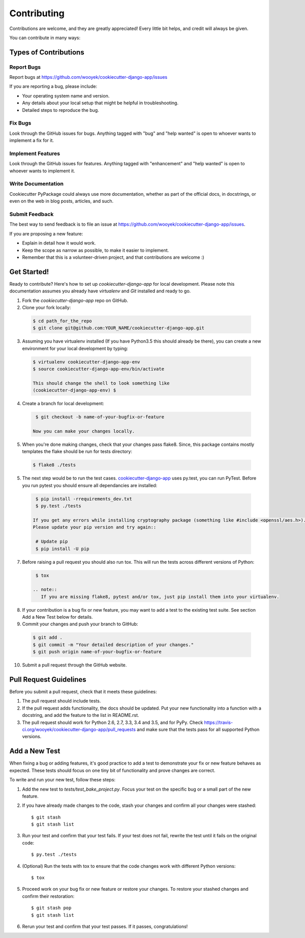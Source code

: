 .. highlight:: shell

============
Contributing
============

Contributions are welcome, and they are greatly appreciated! Every
little bit helps, and credit will always be given.

You can contribute in many ways:

Types of Contributions
----------------------

Report Bugs
~~~~~~~~~~~

Report bugs at https://github.com/wooyek/cookiecutter-django-app/issues

If you are reporting a bug, please include:

* Your operating system name and version.
* Any details about your local setup that might be helpful in troubleshooting.
* Detailed steps to reproduce the bug.

Fix Bugs
~~~~~~~~

Look through the GitHub issues for bugs. Anything tagged with "bug"
and "help wanted" is open to whoever wants to implement a fix for it.

Implement Features
~~~~~~~~~~~~~~~~~~

Look through the GitHub issues for features. Anything tagged with "enhancement"
and "help wanted" is open to whoever wants to implement it.

Write Documentation
~~~~~~~~~~~~~~~~~~~

Cookiecutter PyPackage could always use more documentation, whether as part of the
official docs, in docstrings, or even on the web in blog posts, articles, and such.

Submit Feedback
~~~~~~~~~~~~~~~

The best way to send feedback is to file an issue at https://github.com/wooyek/cookiecutter-django-app/issues.

If you are proposing a new feature:

* Explain in detail how it would work.
* Keep the scope as narrow as possible, to make it easier to implement.
* Remember that this is a volunteer-driven project, and that contributions
  are welcome :)

Get Started!
------------

Ready to contribute? Here's how to set up `cookiecutter-django-app` for local development. Please note this documentation assumes
you already have `virtualenv` and `Git` installed and ready to go.

1. Fork the `cookiecutter-django-app` repo on GitHub.
2. Clone your fork locally::

  .. code-block:: bash

    $ cd path_for_the_repo
    $ git clone git@github.com:YOUR_NAME/cookiecutter-django-app.git

3. Assuming you have virtualenv installed (If you have Python3.5 this should already be there), you can create a new environment for your local development by typing::

  .. code-block:: bash

    $ virtualenv cookiecutter-django-app-env
    $ source cookiecutter-django-app-env/bin/activate

    This should change the shell to look something like
    (cookiecutter-django-app-env) $

4. Create a branch for local development::

  .. code-block:: bash

    $ git checkout -b name-of-your-bugfix-or-feature

   Now you can make your changes locally.

5. When you're done making changes, check that your changes pass flake8. Since, this package contains mostly templates the flake should
   be run for tests directory::

  .. code-block:: bash

    $ flake8 ./tests

5. The next step would be to run the test cases. `cookiecutter-django-app`_ uses py.test, you can run PyTest. Before you run pytest you should ensure all dependancies are installed::

  .. code-block:: bash

    $ pip install -rrequirements_dev.txt
    $ py.test ./tests

   If you get any errors while installing cryptography package (something like #include <openssl/aes.h>).
   Please update your pip version and try again::

    # Update pip
    $ pip install -U pip

7. Before raising a pull request you should also run tox. This will run the tests across different versions of Python::

  .. code-block:: bash

    $ tox

   .. note::
      If you are missing flake8, pytest and/or tox, just pip install them into your virtualenv.

8. If your contribution is a bug fix or new feature, you may want to add a test to the existing test suite. See section Add a New Test below for details.

9. Commit your changes and push your branch to GitHub::

  .. code-block:: bash

    $ git add .
    $ git commit -m "Your detailed description of your changes."
    $ git push origin name-of-your-bugfix-or-feature

10. Submit a pull request through the GitHub website.

Pull Request Guidelines
-----------------------

Before you submit a pull request, check that it meets these guidelines:

1. The pull request should include tests.

2. If the pull request adds functionality, the docs should be updated. Put
   your new functionality into a function with a docstring, and add the
   feature to the list in README.rst.

3. The pull request should work for Python 2.6, 2.7, 3.3, 3.4 and 3.5, and for PyPy. Check
   https://travis-ci.org/wooyek/cookiecutter-django-app/pull_requests
   and make sure that the tests pass for all supported Python versions.

Add a New Test
---------------
When fixing a bug or adding features, it's good practice to add a test to demonstrate your fix or new feature behaves as expected. These tests should focus on one tiny bit of functionality and prove changes are correct.

To write and run your new test, follow these steps:

1. Add the new test to `tests/test_bake_project.py`. Focus your test on the specific bug or a small part of the new feature.

2. If you have already made changes to the code, stash your changes and confirm all your changes were stashed::

    $ git stash
    $ git stash list

3. Run your test and confirm that your test fails. If your test does not fail, rewrite the test until it fails on the original code::

    $ py.test ./tests

4. (Optional) Run the tests with tox to ensure that the code changes work with different Python versions::

    $ tox

5. Proceed work on your bug fix or new feature or restore your changes. To restore your stashed changes and confirm their restoration::

    $ git stash pop
    $ git stash list

6. Rerun your test and confirm that your test passes. If it passes, congratulations!

.. _`cookiecutter-django-app`: https://github.com/pydanny/cookiecutter-django-app
.. virtualenv: https://virtualenv.pypa.io/en/stable/installation
.. git: https://git-scm.com/book/en/v2/Getting-Started-Installing-Git
.. _`GitHub`: https://github.com/
